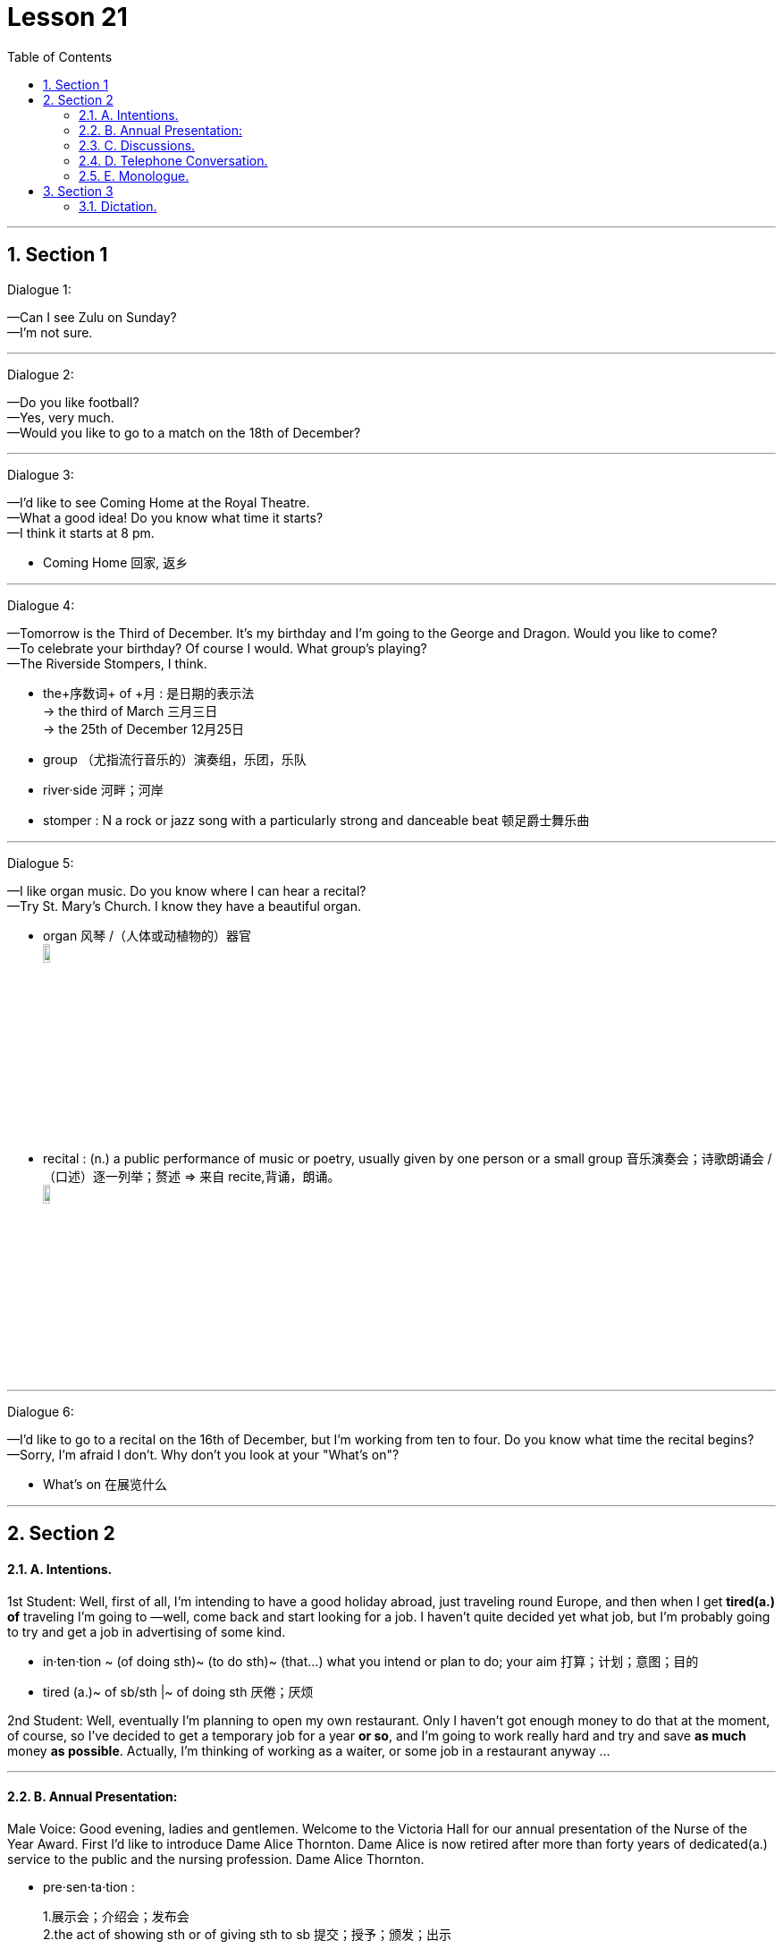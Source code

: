 
= Lesson 21
:toc: left
:toclevels: 3
:sectnums:
:stylesheet: ../../+ 000 eng选/美国高中历史教材 American History ： From Pre-Columbian to the New Millennium/myAdocCss.css

'''




== Section 1

Dialogue 1:  +

—Can I see Zulu on Sunday?  +
—I'm not sure.

---

Dialogue 2:  +

—Do you like football?  +
—Yes, very much.  +
—Would you like to go to a match on the 18th of December?

---

Dialogue 3:  +

—I'd like to see Coming Home at the Royal Theatre.  +
—What a good idea! Do you know what time it starts?  +
—I think it starts at 8 pm.


[.my1]
====
- Coming Home 回家, 返乡
====

---

Dialogue 4:  +

—Tomorrow is the Third of December. It's my birthday and I'm going to the George and
Dragon. Would you like to come?  +
—To celebrate your birthday? Of course I would. What group's playing?  +
—The Riverside Stompers, I think.


[.my1]
====
- the+序数词+ of +月 : 是日期的表示法 +
-> the third of March 三月三日 +
->  the 25th of December 12月25日
- group （尤指流行音乐的）演奏组，乐团，乐队
- river·side 河畔；河岸
- stomper : N a rock or jazz song with a particularly strong and danceable beat 顿足爵士舞乐曲
====


---

Dialogue 5:  +

—I like organ music. Do you know where I can hear a recital?  +
—Try St. Mary's Church. I know they have a beautiful organ.


[.my1]
====
- organ 风琴 /（人体或动植物的）器官 +
image:../img/organ music.jpg[,10%]

- recital : (n.) a public performance of music or poetry, usually given by one person or a small group 音乐演奏会；诗歌朗诵会 /（口述）逐一列举；赘述 => 来自 recite,背诵，朗诵。 +
image:../img/recital.jpg[,10%]
====

---

Dialogue 6:  +

—I'd like to go to a recital on the 16th of December, but I'm working from ten to four. Do
you know what time the recital begins?  +
—Sorry, I'm afraid I don't. Why don't you look at your "What's on"?


[.my1]
====
- What's on 在展览什么
====


---

== Section 2

==== A. Intentions.

1st Student: Well, first of all, I'm intending to have a good holiday abroad, just traveling
round Europe, and then when I get *tired(a.) of* traveling I'm going to —well, come back and
start looking for a job. I haven't quite decided yet what job, but I'm probably going to try
and get a job in advertising of some kind.


[.my1]
====
- in·ten·tion ~ (of doing sth)~ (to do sth)~ (that...) what you intend or plan to do; your aim 打算；计划；意图；目的
- tired (a.)~ of sb/sth |~ of doing sth 厌倦；厌烦
====


2nd Student: Well, eventually I'm planning to open my own restaurant. Only I haven't got
enough money to do that at the moment, of course, so I've decided to get a temporary job
for a year *or so*, and I'm going to work really hard and try and save *as much* money *as possible*. Actually, I'm thinking of working as a waiter, or some job in a restaurant anyway ...



---

==== B. Annual Presentation:

Male Voice: Good evening, ladies and gentlemen. Welcome to the Victoria Hall for our
annual presentation of the Nurse of the Year Award. First I'd like to introduce Dame Alice
Thornton. Dame Alice is now retired after more than forty years of dedicated(a.) service to the
public and the nursing profession. Dame Alice Thornton.


[.my1]
====
- pre·sen·ta·tion :
1.展示会；介绍会；发布会::
2.the act of showing sth or of giving sth to sb 提交；授予；颁发；出示::
-> Members will be admitted *on presentation of* a membership card. 会员出示会员证便可入场。 +
3.a ceremony or formal occasion during which a gift or prize is given 颁奖仪式；赠送仪式::
 +

- hall  礼堂；大厅 /门厅；正门过道 / a building or large room for public meetings, meals, concerts, etc.  +
-> a concert/banqueting/sports/exhibition, etc. hall 音乐厅、宴会厅、体育馆、展厅等 +
image:../img/hall.jpg[,10%]
====


Male Voice: Dame Alice, you were the first nurse of the year. That was thirty years ago. Would you now announce this year's winner?  +
Dame Alice: Good evening. It gives me great pleasure to introduce our nurse of the year, Miss Helen Taylor.  +
Dame Alice: Miss Taylor, you have been awarded this prize as a result of recommendations from your senior officers, your colleagues and the parents of the children you nurse. Here are some of the recommendations: 'efficient but patient(a.)', 'helpful and happy', 'strict but caring(a.)', 'human(a.) and interested'. These are the greatest recommendations any nurse could receive. I congratulate you!


[.my1]
====
- recommendation (n.)~ (to sb) (for/on/about sth) an official suggestion about the best thing to do 正式建议；提议 /推荐；介绍 +
-> to accept/reject a recommendation 接受╱拒绝一项建议 +
-> We chose the hotel *on their recommendation* (= because they recommended it) . 我们根据他们的推荐选了这家酒店。

- nurse (v.) 看护，照料（病人或伤者）
- but : however; despite this 然而；尽管如此 +
-> By the end of the day we were tired but happy. 一天结束时，我们很累，但很高兴。
- patient (n.)(a.)~ (with sb/sth) 有耐心的；能忍耐的
- caring (a.) 乐于助人的；关心他人的；体贴人的 +
-> He's a very caring person. 他是个非常体贴人的人。
- human (a.)有人情味的；通人情的
====

---

==== C. Discussions.

Discussion 1:  +

Jerry: Could I speak to you for a few minutes, Mr. Sherwin?  +
Sherwin: I'm very busy at the moment. Can't it wait until tomorrow?  +
Jerry: Uh, ... well, it's rather urgent. And it won't take long.  +
Sherwin: Oh, all right, then. What is it?  +
Jerry: It's a personal matter. Uh, you see, my wife is ill and has to go into hospital.  +
Sherwin: Sorry to hear that. But why do you want to talk to me about it?  +
Jerry: Because ... because we have a baby and there's nobody to look after her while
she's in hospital.  +
Sherwin: Who? Your wife?  +
Jerry: No, no. My daughter.  +

Sherwin: Oh, I see. But I still don't understand what all this has to do with me.  +
Jerry: But that's what I'm trying to explain. I'd like to stay at home for a few days.  +
Sherwin: But why?  +
Jerry: To look after my daughter, of course.  +
Sherwin: I thought you said she was going to hospital. They'll look after her there, won't
they?  +
Jerry: No, no, no! It's my wife who's going to hospital! Not my daughter.  +
Sherwin: Really? I thought you said it was your daughter. You are not explaining this very well.


[.my1]
====
- I'd like to : 是“I would like to ...”的缩写. 是一种客气的表达自己想法的说法。 我想…
- have to do with 与…有关; 和…有关系 +
-> Don't *have* too much *to do with* him. 别跟他扯上太多关系。 +
- In the following example, there is really very little difference in meaning: +
-> I'*m going to the cinema* tonight. +
-> I'*m going to go to the cinema* tonight.
====


---


Discussion 2:

Here is an alternative dialogue between Jerry and Mr. Sherwin. Listen.  +
Jerry: Uh ... excuse me, Mr. Sherwin, but I was wondering if I could speak to you for a few minutes.  +
Sherwin: Well, I'm rather busy at the moment, Jerry. Is it urgent?  +
Jerry: Uh, yes, I ... I'm afraid it is. It's a personal matter.  +
Sherwin: Oh, well, then, we'd better discuss it now. Sit down.  +
Jerry: Thank you. Uh ... you see, it's about my wife. She ... uh ... well ... she ...  +
Sherwin: Yes, go on, Jerry. I'm listening.  +

Jerry: She's ill and has to go to hospital tomorrow. But we have a young baby, you know.  +
Sherwin: Yes, I know that, Jerry. You must be rather worried. Is it anything serious? Your
wife's illness, I mean?  +
Jerry: The doctors say it's just a minor operation. But it has to be done as soon as possible.
And ... well ... the problem is my daughter. The baby. That's the problem.  +


Sherwin: In what way, Jerry? I'm not quite sure if I understand.  +
Jerry: Well, as I said, my wife'll be in hospital for several days, so there's nobody to look after her.  +
Sherwin: You mean, nobody to look after your daughter, is that it?  +
Jerry: Yes, exactly. Both our parents live rather far away, and ...and that's why I'd like to have a few days off. From tomorrow.  +


[.my1]
====
- In what way
- off (adv.) away from a place; at a distance in space or time 离开（某处）；（在时间或空间上）距，离 +
-> I must be off soon (= leave) . 我必须很快离开这里。
-> Off you go! 你走吧！ +
-> Summer's not far off now. 夏天已近在眼前了。 +
-> A solution is still some way off. 解决办法尚需时日。 +
-> Sarah's off in India somewhere. 萨拉远在印度某地。
====

Sherwin: I see. I think I understand now. You need a few days off to look after your
daughter while your wife is in hospital.  +
Jerry: Yes, yes. That's it. I'm not explaining this very well.  +
Sherwin: No, no. On the contrary. I just want to be sure I understand completely. That's
all.  +


Jerry: Will ... will that be all right?  +
Sherwin: Yes, I'm sure it will, Jerry. All I want to do now is make sure that there's someone to *cover for* you while you're away. Uh ... how long did you say you'll need?  +
Jerry: Just a few days. She ... my wife, I mean ... should be out of hospital by next
Thursday, so I can be back on Friday.  +
Sherwin: Well, perhaps you'd better stay at home on Friday, as well. Just to give your wife a few extra days to rest after the operation.  +
Jerry: That's very kind of you, Mr. Sherwin.  +
Sherwin: Don't mention it.


[.my1]
====
- On the contrary 正相反, 反而
- cover (v.)~ for sb : 代替，顶替，替补（某人工作或履行职责）
- don't ˈmention it （别人道谢时回答）不客气
- mention (v.)~ sth/sb (to sb) 提到；写到；说到
====


---

==== D. Telephone Conversation.

Landlady: 447 4716.  +
Student: Hello. Is that Mrs. Davies?  +
Landlady: Speaking.  +
Student: Good afternoon. My name's Stephen Brent. I was given your address by the
student accommodation agency. I understand you have a room to let.  +


[.my1]
====
- land·lady  女房东；女地主 / （酒吧或招待所的）女店主，女老板
- accommodation : a place to live, work or stay in  住处；办公处；停留处 /accommodations 住宿；膳宿 +
-> *Hotel accommodation* is included in the price of your holiday. 你度假的价款包括**旅馆住宿**在内。 +
image:../img/accommodation.jpg[,10%]

- let (v.) ~ sth (out) (to sb) 出租（房屋、房间等） +
-> I let the spare room. 我把那间空房出租了。
====

Landlady: Yes, that's right. I've just got one room still vacant. It's an attic(n.) room, on the
second floor. It's rather small, but I'm sure you'll find it's very comfortable.  +
Student: I see. And how much do you charge for it?  +
Landlady: The rent's twenty-five pounds a week. That includes electricity, but not gas.  +
Student: Has the room got central heating?  +
Landlady: No, it's got a gas fire which keeps the room very warm.  +


[.my1]
====
- attic : a room or space just below the roof of a house, often used for storing things （紧靠屋顶的）阁楼，顶楼 +
image:../img/attic.jpg[,10%]
-  central heating : a system for heating a building from one source which then sends the hot water or hot air around the building through pipes 集中供热；中央供暖（系统） +
image:../img/central heating.jpg[,10%]
- gas fire : A gas fire is a fire that produces heat by burning gas. 燃气炉 +
image:../img/gas fire.jpg[,10%]
====


Student: I see ... And what about furniture? It is furnished(a.), isn't it?  +
Landlady: Oh yes ... Er ... There's a divan(n.) bed in the corner with a new mattress on it. Er ...
Let me see ... There's a small wardrobe, an armchair, a coffee table, a bookshelf ...  +
Student: Is there a desk?  +
Landlady: Yes, there's one under the window. It's got plenty of drawers and there's a lamp
on it.  +



[.my1]
====
- furnished (a.) (房屋、房间出租时)配有家具的
- divan : ( also *divan bed* ) ( both BrE ) a bed with a thick base and a mattress 厚垫睡榻 / a long low soft seat without a back or arms （无靠背和扶手的）矮长沙发 +
image:../img/divan bed.jpg[,10%]

- mattress 床垫
- wardrobe 衣柜；衣橱；（英国）放置衣物的壁橱
- armchair : a comfortable chair with sides on which you can rest your arms 扶手椅 +
image:../img/armchair.jpg[,10%] +
image:../img/armchair2.jpg[,10%] +

- drawer 抽屉
====


Student: Oh good ... Is there a washbasin in the room?  +
Landlady: No, I'm afraid there isn't a washbasin. But there's a bathroom just across the corridor, and that's got a washbasin and a shower as well as a bath. You share the
bathroom with the people in the other rooms. The toilet is separate, but unfortunately it's
on the floor below.  +


[.my1]
====
- washbasin （浴室内固定在墙上有水龙头的）洗脸盆
- bathroom : a room in which there is a bath/ bathtub , a washbasin and often a toilet 浴室；盥洗室 / 洗手间；卫生间 +
image:../img/bathroom.jpg[,10%]

- across from : opposite 在对面；在对过 +
-> There's a school just across from our house. 有一所学校就在我们房子对面。
- corridor  （建筑物内的）走廊，过道，通道
====



Student: Oh, that's all right. ... What about cooking? Can I cook my own meals?  +
Landlady: Well, there's a little kitchenette(n.) next to your room. It hasn't got a proper cooker in it, but there's a *gas ring* and an electric kettle by the sink. I find my students prefer to eat at the university.  +


[.my1]
====
- kit·chen·ette  : a small room or part of a room used as a kitchen, for example in a flat/apartment 小厨房；套房里用作厨房的一角 +
image:../img/kitchenette.jpg[,10%]

- proper 真正的；像样的；名副其实的 / 符合习俗（或体统）的；正当的；规矩的 / 严格意义上的；狭义的 +
-> When are you going to get a proper job? 你想什么时候去找一份正经的工作呀？

- cooker : ( BrE ) ( NAmE range ) ( NAmE BrE stove ) a large piece of equipment for cooking food, containing an oven and gas or electric rings on top （带烤箱、燃气炉或电炉的）厨灶，炉具 +
image:../img/cooker.jpg[,10%]

- gas ring : ( especially BrE ) a round piece of metal with holes in it on the top of a gas cooker/stove, where the gas is lit to produce the flame for cooking 煤气灶火圈 +
image:../img/gas ring.jpg[,10%]

- kettle （烧水用的）壶，水壶
- sink （厨房里的）洗涤池，洗碗槽
====



Student: I see. And is the room fairly quiet?  +
Landlady: Oh yes. It's at the back of the house. It looks onto the garden and it faces south,
so it's bright and sunny, too. It's very attractive, really. And it's just under the roof, so it's
got a low, sloping ceiling. Would you like to come and see it? I'll be in for the rest of the day.  +


[.my1]
====
- quiet (a.)轻声的；轻柔的；安静的
- sloping 倾斜的；有坡度的；成斜坡的
- ceiling the top inside surface of a room 天花板；顶棚
====


Student: Yes, I'm very interested. It sounds like the kind of room I'm looking for. Can you
tell me how to get there?  +
Landlady: Oh, it's very easy. The house is only five minutes' walk from Finchley Road tube station. Turn right outside the station, and then it's the third street on the left. You can't miss it. It's got the number on the gate. It's exactly opposite the cemetery.


[.my1]
====
- the tube [ sing. ] ( BrE )伦敦地下铁道
- cemetery  （尤指不靠近教堂的）墓地，坟地，公墓 +
=> 先说home（家），这个词的根义是“躺”，最初“家”是指人们躺下睡觉的地方。把home进行h/c辅音音变，就成了词根cem“躺”，et是语法变化产生的词尾，后缀-ery表地点。墓地就是“躺”着的地方。
====

---

==== E. Monologue.



Frankly, I've been delighted(a.). As you know, I decided to give it up ten years ago. I put
them all in the attic —all fifty or sixty of them —to gather(v.) dust, and forgot about them.

Then I just happened to meet him one day in a bar, entirely(adv.) by chance, and we *got talking about* this and that, and, well —to cut a long story short —he went to have a look at them, and this
is the result. It's for two weeks. And it's devoted entirely to my work. Doing very well, too, as you can see from the little tickets on about half of them.



[.my1]
====
- frankly 坦率地；直率地 /（表示直言）老实说
- delighted (a.)~ (to do sth) |~ (that...) |~ (by/at/with sth) : 高兴的；愉快的；快乐的
- attic （紧靠屋顶的）阁楼，顶楼
- entirely : (adv.)in every way possible; completely 全部地；完整地；完全地 +
->  I entirely agree with you. 我完全同意你的看法。 +
-> That's an entirely different matter. 那完全是另一码事。

- get doing something : to begin doing something
-> We *got talking about* the old days. +
-> I think we should *get going* quite soon. +
-> What are we all waiting for? *Let's get moving*!

- to cut a long story short 长话短说
====


You know, *now that* they're hanging on the wall like this, with all the clever lighting, and glossy(a.) catalogue, and the smart people, they really don't seem anything to do with me. It's a bit like seeing old friends in new circumstances where they fit and you don't.


[.my1]
====
- clever (a.)showing intelligence or skill, for example in the design of an object, in an idea or sb's actions 精巧的；精明的 +
-> a clever little gadget 精巧的小器具 +
-> What a clever idea! 多么精明的主意！

- glossy : smooth and shiny 光滑的；光彩夺目的；有光泽的 / giving an appearance of being important and expensive 浮华的；虚有其表的；虚饰的
- catalogue 目录；目录簿 +
-> glossy hair 光亮的头发 +
-> a glossy brochure/magazine (= printed on shiny paper) 用亮光纸印刷的小册子╱杂志 +
image:../img/glossy.jpg[,10%]

- fit in (with sb/sth) : to live, work, etc. in an easy and natural way with sb/sth （与…）合得来；适应 +
-> He's never done this type of work before; I'm not sure how he'll fit in with the other people. 他过去从未干过这种工作，很难说他是否会与其他人配合得好。
====


Now, you see her? She's already bought three. Heard her saying one day she's 'dying to meet the man'. Afraid she'd be very disappointed if she did. Interesting, though, some of the things you overhear. +
Some know something about it. Others know nothing and admit it. Others know nothing
and don't. By the way, I heard someone say the other day that the 'Portrait of a Woman'
reminded her of you, you know. So you see, you're not only very famous, but —as I keep
on telling you —you haven't changed a bit.


[.my1]
====
- be dying to 渴望，切望，Be dying to do sth/for sth： 非常想得到或想做某事
- she'd be very disappointed : *'d be =  would be*
- overhear  (v.) 偶然听到；无意中听到
- the other day 前几天, 在不久前某天
- por·trait 肖像；半身画像；半身照
- remind (v.)~ sb (about/of sth) : 提醒；使想起 +
REMIND SB OF SB/STH 使想起（类似的人、地方、事物等） +
-> You remind me of your father when you say that. 你说这样的话，使我想起了你的父亲。
====



---

== Section 3

==== Dictation.

Ours is a very expensive perfume. When people see it or hear the name we want them to think of luxury. There are many ways to do this. You show a woman in a fur coat, in a silk evening dress, maybe covered in diamonds. You can show an expensive car, an expensive restaurant, or a man in a tuxedo.  +
We decided to do something different. We show a beautiful woman, simply but elegantly dressed, beside a series of paintings(n.) by Leonardo da Vinci, and it works. Because she is wearing the perfume, and because she is next to expensive and beautiful paintings, our perfume must be beautiful and expensive too. It does work.


[.my1]
====
- fur coat 皮毛大衣 / fur （动物浓厚的）软毛;毛皮 / coat 外套；外衣；大衣 +
image:../img/fur coat.jpg[,10%]
- silk 丝织物；丝绸
- tuxedo :  /tʌkˈsiːdoʊ/  A tuxedo is a suit, usually black, that is worn by men for formal social events. 男式礼服 /男式无尾礼服上装 +
image:../img/tuxedo.jpg[,10%]

- wear perfume 喷香水

- 我们决定做些不同的事情。我们在列奥纳多·达·芬奇(Leonardo da Vinci)的一系列画作旁展示了一位穿着简单而优雅的美丽女子，效果不错。因为她身上喷着香水，因为她旁边是昂贵而美丽的画作，所以我们的香水也一定是美丽而昂贵的。这种做法是生效的。
====



---
